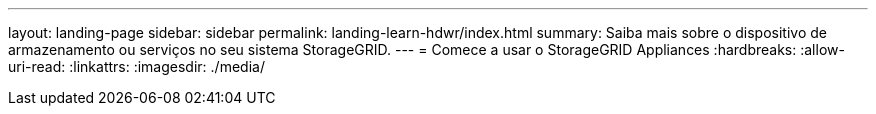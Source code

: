 ---
layout: landing-page 
sidebar: sidebar 
permalink: landing-learn-hdwr/index.html 
summary: Saiba mais sobre o dispositivo de armazenamento ou serviços no seu sistema StorageGRID. 
---
= Comece a usar o StorageGRID Appliances
:hardbreaks:
:allow-uri-read: 
:linkattrs: 
:imagesdir: ./media/


